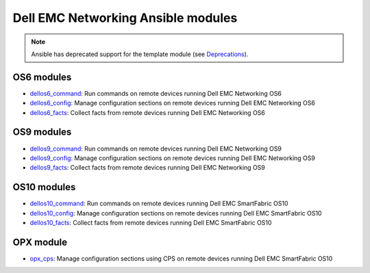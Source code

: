 ################################### 
Dell EMC Networking Ansible modules
###################################

.. note:: Ansible has deprecated support for the template module (see `Deprecations <https://github.com/ansible/ansible/blob/devel/CHANGELOG.md#deprecations>`_).

OS6 modules
***********

-  `dellos6_command <https://docs.ansible.com/ansible/dellos6_command_module.html>`_: Run commands on remote devices running Dell EMC Networking OS6
-  `dellos6_config <https://docs.ansible.com/ansible/dellos6_config_module.html>`_: Manage configuration sections on remote devices running Dell EMC Networking OS6
-  `dellos6_facts <https://docs.ansible.com/ansible/dellos6_facts_module.html>`_: Collect facts from remote devices running Dell EMC Networking OS6

OS9 modules
***********

-  `dellos9_command <https://docs.ansible.com/ansible/dellos9_command_module.html>`_: Run commands on remote devices running Dell EMC Networking OS9
-  `dellos9_config <https://docs.ansible.com/ansible/dellos9_config_module.html>`_: Manage configuration sections on remote devices running Dell EMC Networking OS9
-  `dellos9_facts <https://docs.ansible.com/ansible/dellos9_facts_module.html>`_: Collect facts from remote devices running Dell EMC Networking OS9

OS10 modules
************

-  `dellos10_command <https://docs.ansible.com/ansible/dellos10_command_module.html>`_: Run commands on remote devices running Dell EMC SmartFabric OS10
-  `dellos10_config <https://docs.ansible.com/ansible/dellos10_config_module.html>`_: Manage configuration sections on remote devices running Dell EMC SmartFabric OS10
-  `dellos10_facts <https://docs.ansible.com/ansible/dellos10_facts_module.html>`_: Collect facts from remote devices running Dell EMC SmartFabric OS10

OPX module
************

-  `opx_cps <https://docs.ansible.com/ansible/devel/modules/opx_cps_module.html>`_: Manage configuration sections using CPS on remote devices running Dell EMC SmartFabric OS10 
